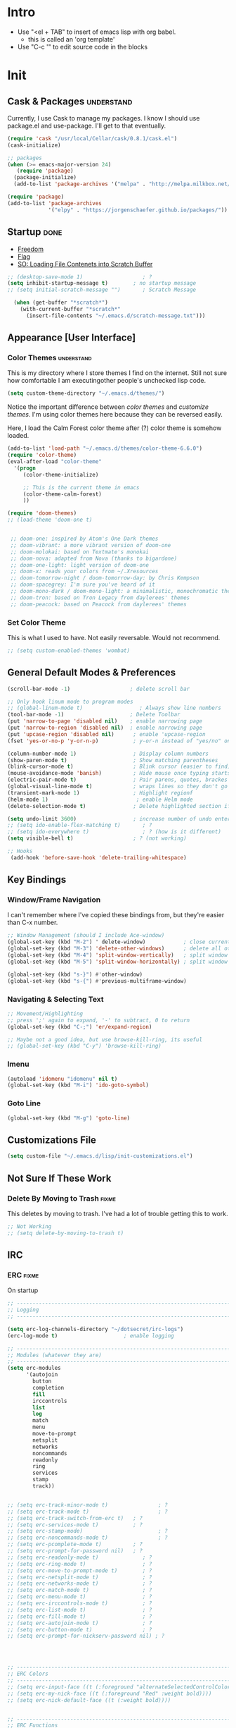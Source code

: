 * Intro

  - Use "<el + TAB" to insert of emacs lisp with org babel.
    + this is called an 'org template'
  - Use "C-c '" to edit source code in the blocks

* Init
:PROPERTIES:
:header-args:emacs-lisp: :tangle ../.emacs
:END:

** Cask & Packages 						 :understand:

   Currently, I use Cask to manage my packages. I know I should use package.el
   and use-package. I'll get to that eventually.

#+BEGIN_SRC emacs-lisp
  (require 'cask "/usr/local/Cellar/cask/0.8.1/cask.el")
  (cask-initialize)
#+END_SRC

#+BEGIN_SRC emacs-lisp
  ;; packages
  (when (>= emacs-major-version 24)
     (require 'package)
    (package-initialize)
    (add-to-list 'package-archives '("melpa" . "http://melpa.milkbox.net/packages/") t))

  (require 'package)
  (add-to-list 'package-archives
               '("elpy" . "https://jorgenschaefer.github.io/packages/"))
#+END_SRC
** Startup							       :done:

  - [[http://freedom.ascii.uk/][Freedom]]
  - [[http://chris.com/ascii/index.php?art%3Dobjects/flags][Flag]]
  - [[https://stackoverflow.com/questions/36244529/emacs-how-to-load-file-content-in-scratch-screen#36272179][SO: Loading File Contenets into Scratch Buffer]]

#+BEGIN_SRC emacs-lisp
  ;; (desktop-save-mode 1)                   ; ?
  (setq inhibit-startup-message t)        ; no startup message
  ;; (setq initial-scratch-message "")       ; Scratch Message

    (when (get-buffer "*scratch*")
      (with-current-buffer "*scratch*"
        (insert-file-contents "~/.emacs.d/scratch-message.txt")))
#+END_SRC

** Appearance [User Interface]
*** Color Themes						 :understand:

  This is my directory where I store themes I find on the internet.
  Still not sure how comfortable I am executingother people's unchecked lisp code.

#+BEGIN_SRC emacs-lisp
  (setq custom-theme-directory "~/.emacs.d/themes/")
#+END_SRC

  Notice the important difference between /color themes/ and /customize themes/.
  I'm using color themes here because they can be reversed easily.

  Here, I load the Calm Forest color theme after (?) color theme is somehow loaded.

#+BEGIN_SRC emacs-lisp
  (add-to-list 'load-path "~/.emacs.d/themes/color-theme-6.6.0")
  (require 'color-theme)
  (eval-after-load "color-theme"
    '(progn
       (color-theme-initialize)

       ;; This is the current theme in emacs
       (color-theme-calm-forest)
       ))
#+END_SRC

#+BEGIN_SRC emacs-lisp
  (require 'doom-themes)
  ;; (load-theme 'doom-one t)


   ;; doom-one: inspired by Atom's One Dark themes
   ;; doom-vibrant: a more vibrant version of doom-one
   ;; doom-molokai: based on Textmate's monokai
   ;; doom-nova: adapted from Nova (thanks to bigardone)
   ;; doom-one-light: light version of doom-one
   ;; doom-x: reads your colors from ~/.Xresources
   ;; doom-tomorrow-night / doom-tomorrow-day: by Chris Kempson
   ;; doom-spacegrey: I'm sure you've heard of it
   ;; doom-mono-dark / doom-mono-light: a minimalistic, monochromatic theme
   ;; doom-tron: based on Tron Legacy from daylerees' themes
   ;; doom-peacock: based on Peacock from daylerees' themes
#+END_SRC

*** Set Color Theme

  This is what I used to have. Not easily reversable. Would not recommend.

#+BEGIN_SRC emacs-lisp
  ;; (setq custom-enabled-themes 'wombat)
#+END_SRC

** General Default Modes & Preferences

#+BEGIN_SRC emacs-lisp
  (scroll-bar-mode -1)                   ; delete scroll bar

  ;; Only hook linum mode to program modes
  ;; (global-linum-mode t)                  ; Always show line numbers
  (tool-bar-mode -1)                     ; Delete Toolbar
  (put 'narrow-to-page 'disabled nil)    ; enable narrowing page
  (put 'narrow-to-region 'disabled nil)  ; enable narrowing page
  (put 'upcase-region 'disabled nil)      ; enable 'upcase-region
  (fset 'yes-or-no-p 'y-or-n-p)           ; y-or-n instead of "yes/no" on prompts.

  (column-number-mode 1)                  ; Display column numbers
  (show-paren-mode t)                     ; Show matching parentheses
  (blink-cursor-mode t)                   ; Blink cursor (easier to find)
  (mouse-avoidance-mode 'banish)          ; Hide mouse once typing starts
  (electric-pair-mode t)                  ; Pair parens, quotes, brackes
  (global-visual-line-mode t)             ; wraps lines so they don't go off screen
  (transient-mark-mode 1)                 ; Highlight regionf
  (helm-mode 1)                            ; enable Helm mode
  (delete-selection-mode t)               ; Delete highlighted section if followed by typing

  (setq undo-limit 3600)                  ; increase number of undo enteries
  ;; (setq ido-enable-flex-matching t)       ; ?
  ;; (setq ido-everywhere t)                 ; ? (how is it different)
  (setq visible-bell t)                   ; ? (not working)

  ;; Hooks
   (add-hook 'before-save-hook 'delete-trailing-whitespace)

#+END_SRC

** Key Bindings
*** Window/Frame Navigation

  I can't remember where I've copied these bindings from, but they're easier than C-x number.

#+BEGIN_SRC emacs-lisp
  ;; Window Management (should I include Ace-window)
  (global-set-key (kbd "M-2") ' delete-window)            ; close current pane
  (global-set-key (kbd "M-3") 'delete-other-windows)      ; delete all other panes
  (global-set-key (kbd "M-4") 'split-window-vertically)   ; split window top/bottom
  (global-set-key (kbd "M-5") 'split-window-horizontally) ; split window left/right

  (global-set-key (kbd "s-}") #'other-window)
  (global-set-key (kbd "s-{") #'previous-multiframe-window)
#+END_SRC

*** Navigating & Selecting Text
#+begin_src emacs-lisp :tangle yes
  ;; Movement/Highlighting
  ;; press ';' again to expand, '-' to subtract, 0 to return
  (global-set-key (kbd "C-;") 'er/expand-region)

  ;; Maybe not a good idea, but use browse-kill-ring, its useful
  ;; (global-set-key (kbd "C-y") 'browse-kill-ring)
#+end_src

*** Imenu
#+BEGIN_SRC emacs-lisp
  (autoload 'idomenu "idomenu" nil t)
  (global-set-key (kbd "M-i") 'ido-goto-symbol)
#+END_SRC

*** Goto Line
#+BEGIN_SRC emacs-lisp
  (global-set-key (kbd "M-g") 'goto-line)
#+END_SRC
** Customizations File

#+BEGIN_SRC emacs-lisp
  (setq custom-file "~/.emacs.d/lisp/init-customizations.el")
#+END_SRC

** Not Sure If These Work
*** Delete By Moving to Trash					      :fixme:

  This deletes by moving to trash.
  I've had a lot of trouble getting this to work.

#+begin_src emacs-lisp
  ;; Not Working
  ;; (setq delete-by-moving-to-trash t)
#+end_src

** IRC
*** ERC								      :fixme:
    On startup
#+BEGIN_SRC emacs-lisp
  ;; -----------------------------------------------------------------------------
  ;; Logging
  ;; -----------------------------------------------------------------------------

  (setq erc-log-channels-directory "~/dotsecret/irc-logs")
  (erc-log-mode t)                     ; enable logging

  ;; -----------------------------------------------------------------------------
  ;; Modules (whatever they are)
  ;; -----------------------------------------------------------------------------
  (setq erc-modules
        '(autojoin
          button
          completion
          fill
          irccontrols
          list
          log
          match
          menu
          move-to-prompt
          netsplit
          networks
          noncommands
          readonly
          ring
          services
          stamp
          track))


  ;; (setq erc-track-minor-mode t)                ; ?
  ;; (setq erc-track-mode t)                      ; ?
  ;; (setq erc-track-switch-from-erc t)   ; ?
  ;; (setq erc-services-mode t)           ; ?
  ;; (setq erc-stamp-mode)                        ; ?
  ;; (setq erc-noncommands-mode t)                ; ?
  ;; (setq erc-pcomplete-mode t)          ; ?
  ;; (setq erc-prompt-for-password nil)   ; ?
  ;; (setq erc-readonly-mode t)              ; ?
  ;; (setq erc-ring-mode t)                  ; ?
  ;; (setq erc-move-to-prompt-mode t)        ; ?
  ;; (setq erc-netsplit-mode t)              ; ?
  ;; (setq erc-networks-mode t)              ; ?
  ;; (setq erc-match-mode t)                 ; ?
  ;; (setq erc-menu-mode t)                  ; ?
  ;; (setq erc-irccontrols-mode t)           ; ?
  ;; (setq erc-list-mode t)                  ; ?
  ;; (setq erc-fill-mode t)                  ; ?
  ;; (setq erc-autojoin-mode t)              ; ?
  ;; (setq erc-button-mode t)                ; ?
  ;; (setq erc-prompt-for-nickserv-password nil) ; ?




  ;; ------------------------------------------------------------------------------
  ;; ERC Colors
  ;; ------------------------------------------------------------------------------
  ;; (setq erc-input-face ((t (:foreground "alternateSelectedControlColor"))))
  ;; (setq erc-my-nick-face ((t (:foreground "Red" :weight bold))))
  ;; (setq erc-nick-default-face ((t (:weight bold))))


  ;; ------------------------------------------------------------------------------
  ;; ERC Functions
  ;; ------------------------------------------------------------------------------
  ;; ;; ERC Spook
  ;;  (defun erc-cmd-SPOOK ()
  ;;    (let* ((spook (with-temp-buffer (spook) (buffer-string)))
  ;;           (output (replace-regexp-in-string "\n" " " spook)))
  ;;      (erc-send-message output)))

  ;; ------------------------------------------------------------------------------
  ;; Bitlbee
  ;; ------------------------------------------------------------------------------
  ;; (add-hook 'erc-join-hook 'bitlbee-identify)
#+END_SRC
*** rcirc							      :fixme:
    ;lkj
#+BEGIN_SRC emacs-lisp
  (rcirc-track-minor-mode 1)           ; This is awesome
#+END_SRC
*** Circe							      :empty:
*** ZNC								      :empty:

** File Selection
*** Ido								    :testing:

    Saw a [[https://www.reddit.com/r/emacs/comments/3o36sc/what_do_you_prefer_ido_or_helm/cvtmaps/][comment]], want to give all these a try.
    do + ido-ubiquitous + flx-ido + ido-vertical-mode

#+BEGIN_SRC emacs-lisp
  ;; (ido-vertical-mode)
  ;; (ido-ubiquitous-mode)                   ; not noticing any significant changes
#+END_SRC
*** Helm
#+BEGIN_SRC emacs-lisp
  (helm-mode)
#+END_SRC
*** Ivy
** Search							    :testing:

   Thought about using flex-isearch mode

** Shell
*** Iterm

#+BEGIN_SRC elisp
  (defun iterm-here ()
    (interactive)
    (dired-smart-shell-command "open -a iTerm $PWD" nil nil))

  (define-key global-map (kbd "C-c C-'") 'iterm-here)
#+END_SRC
** Email							      :empty:
*** Gnus
#+BEGIN_SRC emacs-lisp

  ;; Set location of gnus.el to dotsecret
  ;; https://lists.gnu.org/archive/html/info-gnus-english/2015-02/msg00018.html
  (setq gnus-init-file "~/dotsecret/.gnus.d/.gnus.el")
  (setq gnus-directory "~/dotsecret/.gnus.d/")
  (setq gnus-home-directory "~/dotsecret/.gnus.d/")
  (setq gnus-startup-file (concat gnus-home-directory ".newsrc"))
#+END_SRC
** Easy PG
#+BEGIN_SRC emacs-lisp
  ;; https://www.emacswiki.org/emacs/EasyPG
  (epa-file-enable)
  (custom-set-variables '(epg-gpg-program "/usr/local/Cellar/gnupg/2.1.21/bin/gpg2"))
#+END_SRC
** Auto Complete
#+begin_src emacs-lisp
  (ac-config-default)
#+end_src

** Backup Files (~)						 :understand:

  - [[http://stackoverflow.com/questions/151945/how-do-i-control-how-emacs-makes-backup-files][SO: Control Backup Files]]

#+BEGIN_SRC emacs-lisp

  (setq backup-directory-alist `(("." . "~/.emacs.d/machine-specific/backup-files/")))
  (setq backup-by-copying t)

  ;; =============================================================================
  ;; Undecided & Unused
  ;; =============================================================================

  ;; (setq backup-directory-alist
  ;;           `((".*" . ,temporary-file-directory)))
  ;;     (setq auto-save-file-name-transforms
  ;;           `((".*" ,temporary-file-directory t)))

  ;; Haven't decided if I want these...
  ;; (setq delete-old-versions t
  ;;   kept-new-versions 6
  ;;   kept-old-versions 2
  ;;   version-control t)

  ;; (setq make-backup-files nil)
#+END_SRC

** Mode Line
*** Smart Mode Line						     :unused:

  Trying out [[https://github.com/Malabarba/smart-mode-line][Smart Mode Line]]

#+BEGIN_SRC emacs-lisp
  ;; Don't ask if ok with running lisp code
  (setq sml/no-confirm-load-theme t)

  ;; Set the theme to load
  (setq sml/theme 'smart-mode-line-powerline)

  ;; Activate!
  (sml/setup)

  ;; NYAN NYAN NYAN NYAN
  (nyan-mode)
#+END_SRC
*** Powerline
#+begin_src emacs-lisp :tangle yes
  (setq powerline-arrow-shape 'arrow)   ;; the default
#+end_src
*** Out of Box Mode Line Settings

#+BEGIN_SRC emacs-lisp
  (display-time-mode t)
  (display-battery-mode t)
#+END_SRC

** ORG MODE (too big to be listed under NEP)
*** General Org

  General settings and preferences

#+BEGIN_SRC emacs-lisp
  ;; Set key words for visibility cycling.
    (setq org-todo-keywords
            '((sequence "TODO" "FIXME" "WAITING" "|" "DONE" "FAILED" "LOG" )))

  ;; Use org-mode when reading these filetypes
  (add-to-list 'auto-mode-alist '("\\.org$" . org-mode))
  (add-to-list 'auto-mode-alist '("\\.txt$" . org-mode))
  (add-to-list 'auto-mode-alist '("\\.bm$" . org-mode))
  (add-to-list 'auto-mode-alist '("\\.org_history$" . org-mode))

  ;; Keep the log entries out of the [E]ntry Text view
  ;; ?
  (setq org-log-into-drawer t)

  (define-key global-map "\C-cl" 'org-store-link)
#+END_SRC

*** Org Agenda							    :waiting:

#+BEGIN_SRC emacs-lisp
  ;; ------------------------------------------------------------------------------
  ;; Start Agenda & Cycle Through Files
  ;; ------------------------------------------------------------------------------

  (define-key global-map "\C-ca" 'org-agenda) ; launch agenda command
  (global-set-key (kbd "M-n") 'org-cycle-agenda-files) ; cycle agenda files

  (setq org-agenda-skip-scheduled-if-done t)


  ;; ------------------------------------------------------------------------------
  ;; Prefixes in Agenda View (column before agenda events)
  ;; ------------------------------------------------------------------------------

  (setq org-agenda-prefix-format
    '((agenda . "  %-12:c%?-12t% s")
     (timeline . "  % s")
     (todo . "  %-12:c")
     (tags . "  %-12:c")
     (search . "  %-12:c")))

  ;; Highlight Line Mode in Emacs
  (add-hook 'org-finalize-agenda-hook 'hl-line-mode)
  (add-hook 'org-finalize-agenda-hook 'linum-mode)


  ;; ------------------------------------------------------------------------------
  ;; Schedule & Deadline Prefixes
  ;; ------------------------------------------------------------------------------

  (setq org-agenda-deadline-leaders '("DLN:  " "DLN in %3d d.::" "DLN %2d d. ago::"))
  (setq org-agenda-scheduled-leaders '("Schedule: " "Sch. %2dx: "))


  ;; ------------------------------------------------------------------------------
  ;; Effort System in Column View
  ;; ------------------------------------------------------------------------------

  (setq org-columns-default-format
    "%40ITEM %TODO %3PRIORITY %10TAGS %17Effort(Estimated Effort){:} %12CLOCKSUM")
  (setq org-global-properties
        '(("Effort_ALL" . "0:10 0:20 0:30 1:00 1:30 2:00 3:00 4:00 6:00 8:00 10:00 20:00")))
                        ; (1) (2)  (3)

  ;; ------------------------------------------------------------------------------
  ;; Org Agenda Files
  ;; ------------------------------------------------------------------------------
  (setq org-agenda-files (list "~/dotsecret/calendars/"
                               "~/dotsecret/calendars/work/"
                               "~/dotsecret/org-dir/capture.org"))
#+END_SRC

**** Org Habits

  Make sure that habit progress graphs show up even outside the main "agenda" view.
  Found on [[https://emacs.stackexchange.com/questions/13360/org-habit-graph-on-todo-list-agenda-view][this StackOverflow link]].

#+BEGIN_SRC emacs-lisp
  ;; (defvar my/org-habit-show-graphs-everywhere nil
  ;;   "If non-nil, show habit graphs in all types of agenda buffers.

  ;; Normally, habits display consistency graphs only in
  ;; \"agenda\"-type agenda buffers, not in other types of agenda
  ;; buffers.  Set this variable to any non-nil variable to show
  ;; consistency graphs in all Org mode agendas.")

  ;; (defun my/org-agenda-mark-habits ()
  ;;   "Mark all habits in current agenda for graph display.

  ;; This function enforces `my/org-habit-show-graphs-everywhere' by
  ;; marking all habits in the current agenda as such.  When run just
  ;; before `org-agenda-finalize' (such as by advice; unfortunately,
  ;; `org-agenda-finalize-hook' is run too late), this has the effect
  ;; of displaying consistency graphs for these habits.

  ;; When `my/org-habit-show-graphs-everywhere' is nil, this function
  ;; has no effect."
  ;;   (when (and my/org-habit-show-graphs-everywhere
  ;;          (not (get-text-property (point) 'org-series)))
  ;;     (let ((cursor (point))
  ;;           item data)

  ;;       (while (setq cursor (next-single-property-change cursor 'org-marker))
  ;;         (setq item (get-text-property cursor 'org-marker))
  ;;         (when (and item (org-is-habit-p item))
  ;;           (with-current-buffer (marker-buffer item)
  ;;             (setq data (org-habit-parse-todo item)))
  ;;           (put-text-property cursor
  ;;                              (next-single-property-change cursor 'org-marker)
  ;;                              'org-habit-p data))))))

  ;; (advice-add #'org-agenda-finalize :before #'my/org-agenda-mark-habits)
#+END_SRC

**** Schedule/Deadline Leaders

*** Org Modules
#+BEGIN_SRC emacs-lisp
  (setq org-modules '(org-bbdb
                      org-bibtex
                      org-docview
                      org-gnus
                      org-habit
                      org-info
                      org-irc
                      org-mhe
                      org-rmail
                      org-w3m))

  ;; add bullets, checklists, choose, and more org-bbdb org-bibtex
  ;; org-docview org-gnus org-info org-irc org-mhe org-rmail org-w3m
  ;; org-mac-link
#+END_SRC
*** Clocking
#+BEGIN_SRC emacs-lisp
  ;; (setq org-log-done 'note)
  (setq org-log-done 'time)
  (setq org-clock-persist 'history)
  (org-clock-persistence-insinuate)
#+END_SRC
*** Capture					  :perMachine:unused:waiting:

  Set the default [[https://emacs.stackexchange.com/questions/19391/can-t-set-directory-for-org-mode-capture][target and file for notes]].

#+BEGIN_SRC emacs-lisp
  (require 'org)
  (setq org-directory "~/dotsecret/org-dir")
  (setq org-default-notes-file (concat org-directory "/capture.org"))
  (define-key global-map "\C-cc" 'org-capture)

  (setq org-capture-templates
        '(("t" "TODO Item" entry
        (file 'org-default-notes-file)
        "* TODO")
       ("n" "Org Entry" entry
        (file 'org-default-notes-file)
        "" nil nil)
       ("i" "Item" entry
        (file 'org-default-notes-file)
        "* >")))

  ;; ------------------------------------------------------------------------------
  ;; Unused
  ;; ------------------------------------------------------------------------------

  ;; (setq org-default-notes-file  "~/dotsecret/org-dir/capture.org")
  ;; (setq org-capture-templates-contexts nil)

#+END_SRC
*** Journal

#+BEGIN_SRC emacs-lisp
  (setq org-journal-dir "~/dotsecret/org-journal")
#+END_SRC

*** Archive							 :perMachine:

  The location of org archive files.

#+BEGIN_SRC emacs-lisp
  ;; archive to the datetree file, with time and name of file it came from
  (setq org-archive-location
        "~/dotsecret/org-archives/org-archive-datetrees.org::datetree/* From %s")
#+END_SRC
*** Export to LaTeX

    Research packages and add them as Ifind out what I want to use them for
    and flush out boiler plate code I don't need.

#+BEGIN_SRC emacs-lisp
  (setq org-latex-default-packages-alist
        '(
       ;; ("spanish, russian, english" "babel" nil)
       ;; ("AUTO" "inputenc" t)
       ;; ("T1" "fontenc" t)
       ;; ("" "fixltx2e" nil)
       ("" "graphicx" t)                  ; Insert Pictures
       ;; ("" "longtable" nil)
       ;; ("" "float" nil)
       ;; ("" "wrapfig" nil)
       ;; ("" "rotating" nil)
       ;; ("normalem" "ulem" t)
       ("" "amsmath" t)                   ; Math Package
       ;; ("" "textcomp" t)
       ;; ("utf8" "inputenc" t)
       ;; ("" "marvosym" t)
       ;; ("" "wasysym" t)
       ;; ("" "amssymb" t)
       ;; ("" "hyperref" nil)
       ;; "\\tolerance=1000"
       ;; ("version=3" "mhchem" nil)

       ))


  ;; https://stackoverflow.com/questions/11365739/how-to-cancel-the-hypersetup-in-0rg-mode-of-emacs
  ;; Disable the \hypersetup first page generation
  (setq org-latex-with-hyperref nil)
#+END_SRC
*** Org Code Templates (<el...etc)

   Org already supports some templates: [[http://orgmode.org/manual/Easy-Templates.html][Easy Templates]]
   But you can also write your own: [[https://emacs.stackexchange.com/questions/12841/quickly-insert-source-blocks-in-org-mode][Quickly Insert Source Blocks in Org Mode]]

   This is the autocomplete <el thing for org mode.

#+BEGIN_SRC emacs-lisp
  ;; there's an error somewhere here
  (add-to-list 'org-structure-template-alist
                '("el" "#+BEGIN_SRC emacs-lisp\n ? \n#+END_SRC"))
#+END_SRC
*** Org Bullets & Lists
#+BEGIN_SRC emacs-lisp
  ;; ------------------------------------------------------------------------------
  ;; Unused
  ;; ------------------------------------------------------------------------------


  ;; Uncomment when I know how to fit it in with my workflow. Right now I'm not sure
  ;; I want it. Look into the emacs for writers talk and how he uses bullet-points
  ;; in org .

  (require 'org-bullets)
  (add-hook 'org-mode-hook (lambda () (org-bullets-mode 1)))

  (setq org-bullets-bullet-list '("▶" "○" "◉" "❒" "▣" "✸" "✿" ))

  ;; "☩" "☣" "▶"


#+END_SRC

*** Org Babel						     :unused:waiting:

  Add latex code blocks

#+BEGIN_SRC emacs-lisp
  ;; active Org-babel languages
  (org-babel-do-load-languages
     'org-babel-load-languages
     '(;; other languages
       (latex . t)
       (sh . t)
       (C . t)
       (emacs-lisp . t)
       (python . t)
       (ocaml . t)
       (calc . t)                         ;emacs calc
       (plantuml . t)))
#+END_SRC

After source block, add ~#+results: filename.png~

Do not ask before evaluating code blocks.

#+BEGIN_SRC emacs-lisp
  ;; (defun ck/org-confirm-babel-evaluate (lang body)
  ;;   (not (string= lang "latex")))
  ;; (setq org-confirm-babel-evaluate 'ck/org-confirm-babel-evaluate)
#+END_SRC

*** Org Grab Link
#+BEGIN_SRC emacs-lisp
  (add-hook 'org-mode-hook (lambda ()
  (define-key org-mode-map (kbd "C-c g") 'omlg-grab-link)))
#+END_SRC

*** Word Count
    #+BEGIN_SRC emacs-lisp
      ;; Word Count
      ;; http://irreal.org/blog/?p=5722

      (defcustom wc-modeline-format "WC[%W%w/%tw]"
	"The format string for the modeline.
      The detailed information for this minor mode can be shown in many
      ways in the modeline. The formatting strings recognized in this
      format are as follows.

	%W  Original word count (before changes)
	%L  Original line count
	%C  Original character count
	%w  Change in words
	%l  Change in lines
	%c  Change in characters
	%gc Character change goal
	%gl Line change goal
	%gw Word change goal
	%tw Total words in buffer
	%tl Total lines in buffer
	%tc Total characters in buffer

      The default modeline, WC[%W%w/%tw], will display the original number
      of words followed by the change in words (delta), followed by the total
      number of words in the buffer.
      It will looks something like WC[742+360/1100] in the modeline.
      "
	)
    #+END_SRC
*** Clock

  Number of idle minutes that must pass before Org Clock asks for resolution.

#+BEGIN_SRC emacs-lisp
  (setq org-clock-idle-time 25)           ;clock resolve time
#+END_SRC

** Newsticker							     :unused:

#+BEGIN_SRC emacs-lisp
  ;; (setq newsticker-url-list
  ;;       '(
  ;;         ("Economist: Computer Technology"   "http://www.economist.com/topics/computer-technology/index.xml" nil 3600 nil)
  ;;         ("BBC Mundo" "http://www.bbc.com/mundo/index.xml" nil 3600 nil)
  ;;         ("Economist: China" "http://www.economist.com/sections/china/rss.xml" nil nil nil)
  ;;         ("BBC: Russian" "http://www.bbc.com/russian/index.xml" nil nil nil)
  ;;         ("Art of Manliness" "https://feeds.feedburner.com/TheArtOfManliness?format=xml" nil nil nil)
  ;;         ("Ask Reddit" "https://www.reddit.com/r/AskReddit/.rss" nil nil nil)))
#+END_SRC

** Fill Column
#+BEGIN_SRC emacs-lisp
  (setq-default fill-column 80)

  (global-set-key (kbd "C-c q") 'auto-fill-mode)
#+END_SRC

** Defuns
    :PROPERTIES:
    :ORDERED:  t
    :END:

   - [X] [[https://www.emacswiki.org/emacs/ImenuMode#toc14][ido-goto-imenu]]
   - [ ] [[https://www.emacswiki.org/emacs/KillMatchingLines][Kill Matching Lines]]
   - [ ] [[https://www.emacswiki.org/emacs/TransparentEmacs#toc1][Transparent Emacs]]
   - [ ] Font-existp
   - [ ] [[https://emacs.stackexchange.com/questions/13360/org-habit-graph-on-todo-list-agenda-view][Org Habit Graphs in All Agendas]]

#+BEGIN_SRC emacs-lisp




  ;; toglog (mine)
  (defun toglog ()
    "toggle val of org-log-done from note, to time, and back"
    (interactive)
    (if (equal org-log-done 'time)
        (setq org-log-done 'note)
      (setq org-log-done 'time))
    (message "Log Value: %s" org-log-done))


  ;; Set transparency of emacs
   (defun transparency (value)
     "Sets the transparency of the frame window. 0=transparent/100=opaque"
     (interactive "nTransparency Value 0 - 100 opaque:")
     (set-frame-parameter (selected-frame) 'alpha value))

  ;; ;; test if font exists before
  ;; (defun font-existsp (font)
  ;;       (if (string-equal (describe-font font)
  ;;                         "No matching font being used")
  ;;           nil
  ;;         t))

  ;; ;; Kill Matching Lines
  ;; (defun kill-matching-lines (regexp &optional rstart rend interactive)
  ;;   "Kill lines containing matches for REGEXP.

  ;; See `flush-lines' or `keep-lines' for behavior of this command.

  ;; If the buffer is read-only, Emacs will beep and refrain from deleting
  ;; the line, but put the line in the kill ring anyway.  This means that
  ;; you can use this command to copy text from a read-only buffer.
  ;; \(If the variable `kill-read-only-ok' is non-nil, then this won't
  ;; even beep.)"
  ;;   (interactive
  ;;    (keep-lines-read-args "Kill lines containing match for regexp"))
  ;;   (let ((buffer-file-name nil)) ;; HACK for `clone-buffer'
  ;;     (with-current-buffer (clone-buffer nil nil)
  ;;       (let ((inhibit-read-only t))
  ;;         (keep-lines regexp rstart rend interactive)
  ;;         (kill-region (or rstart (line-beginning-position))
  ;;                      (or rend (point-max))))
  ;;       (kill-buffer)))
  ;;   (unless (and buffer-read-only kill-read-only-ok)
  ;;     ;; Delete lines or make the "Buffer is read-only" error.
  ;;     (flush-lines regexp rstart rend interactive)))


  ;; (defvar my/org-habit-show-graphs-everywhere nil
  ;;   "If non-nil, show habit graphs in all types of agenda buffers.

  ;; Normally, habits display consistency graphs only in
  ;; \"agenda\"-type agenda buffers, not in other types of agenda
  ;; buffers.  Set this variable to any non-nil variable to show
  ;; consistency graphs in all Org mode agendas.")

  ;; (defun my/org-agenda-mark-habits ()
  ;;   "Mark all habits in current agenda for graph display.

  ;; This function enforces `my/org-habit-show-graphs-everywhere' by
  ;; marking all habits in the current agenda as such.  When run just
  ;; before `org-agenda-finalize' (such as by advice; unfortunately,
  ;; `org-agenda-finalize-hook' is run too late), this has the effect
  ;; of displaying consistency graphs for these habits.

  ;; When `my/org-habit-show-graphs-everywhere' is nil, this function
  ;; has no effect."
  ;;   (when (and my/org-habit-show-graphs-everywhere
  ;;          (not (get-text-propegrty (point) 'org-series)))
  ;;     (let ((cursor (point))
  ;;           item data)
  ;;       (while (setq cursor (next-single-property-change cursor 'org-marker))
  ;;         (setq item (get-text-property cursor 'org-marker))
  ;;         (when (and item (org-is-habit-p item))
  ;;           (with-current-buffer (marker-buffer item)
  ;;             (setq data (org-habit-parse-todo item)))
  ;;           (put-text-property cursor
  ;;                              (next-single-property-change cursor 'org-marker)
  ;;                              'org-habit-p data))))))

  ;; (advice-add #'org-agenda-finalize :before #'my/org-agenda-mark-habits)


   (defun ido-goto-symbol (&optional symbol-list)
        "Refresh imenu and jump to a place in the buffer using Ido."
        (interactive)
        (unless (featurep 'imenu)
          (require 'imenu nil t))
        (cond
         ((not symbol-list)
          (let ((ido-mode ido-mode)
                (ido-enable-flex-matching
                 (if (boundp 'ido-enable-flex-matching)
                     ido-enable-flex-matching t))
                name-and-pos symbol-names position)
            (unless ido-mode
              (ido-mode 1)
              (setq ido-enable-flex-matching t))
            (while (progn
                     (imenu--cleanup)
                     (setq imenu--index-alist nil)
                     (ido-goto-symbol (imenu--make-index-alist))
                     (setq selected-symbol
                           (ido-completing-read "Symbol? " symbol-names))
                     (string= (car imenu--rescan-item) selected-symbol)))
            (unless (and (boundp 'mark-active) mark-active)
              (push-mark nil t nil))
            (setq position (cdr (assoc selected-symbol name-and-pos)))
            (cond
             ((overlayp position)
              (goto-char (overlay-start position)))
             (t
              (goto-char position)))))
         ((listp symbol-list)
          (dolist (symbol symbol-list)
            (let (name position)
              (cond
               ((and (listp symbol) (imenu--subalist-p symbol))
                (ido-goto-symbol symbol))
               ((listp symbol)
                (setq name (car symbol))
                (setq position (cdr symbol)))
               ((stringp symbol)
                (setq name symbol)
                (setq position
                      (get-text-property 1 'org-imenu-marker symbol))))
              (unless (or (null position) (null name)
                          (string= (car imenu--rescan-item) name))
                (add-to-list 'symbol-names name)
                (add-to-list 'name-and-pos (cons name position))))))))
#+END_SRC
** Diary

#+BEGIN_SRC emacs-lisp

  (setq diary-file "~/dotsecret/diary")

  (setq diary-comment-end "-->")
  (setq diary-comment-start "<--")
  (setq diary-number-of-entries 10)

  (setq diary-displayg-function 'diary-fancy-display)

  ;; ------------------------------------------------------------------------------
  ;; Hooks
  ;; ------------------------------------------------------------------------------
  (add-hook 'today-visible-calendar-hook 'calendar-mark-today) ; Highlight today
  (add-hook 'diary-display-hook 'fancy-diary-display)          ; ?? difference from setq?

  ;; ------------------------------------------------------------------------------
  ;; Unused
  ;; ------------------------------------------------------------------------------

  ;; (setq view-diary-entries-initially t
  ;;       mark-diary-entries-in-calendar t
  ;;       number-of-diary-entries 7)

  ;; ;;(add-hook 'diary-list-entries-hook 'diary-include-other-diary-files)
  ;; ;;(add-hook 'diary-mark-entries-hook 'diary-mark-included-diary-files)



#+END_SRC
** Dired							     :unused:

   For coloring, use 'Dired use ls Dired'. Still not sure what this does.
   Also, dired-listing-switches.
#+BEGIN_SRC emacs-lisp
  ;; Determines what the expanded dired displays

  ;; a ----- Displays all files
  ;; F ----- Flags Filenames
  ;; l ----- Displays the long format listing
  ;; G ----- Enable Colorized Output
  ;; h ----- Used w/ -l option, uses unit sufixes, byte, kB, MB, GB
  ;; t ----- Sort by time modified (most recently modified first)
  ;; u ----- Use time of last access for sorting
  ;; U ----- Use time of file creation for sorting
  ;; W ----- Display whiteouts whtn scanning directories
  ;; S ----- Sort by file size
  ;; O ----- Include the file flags in a long (-l) output
  ;; o ----- List in long format, but omit the group id
  ;; p ----- Write a slash ('/') after filename if file is a directory

  ;; (setq dired-listing-switches "-alsh")
  (setq dired-listing-switches "-FlaG")

  ;; I believe this somehow invokes colors in dired
  (setq dired-use-ls-dired (quote unspecified))

  ;; Rneame/copy files across adjacent windows if you have 2 open in the sameframe
  (setq dired-dwim-target t)

  (setq dired-recursive-copies 'always)
  (setq dired-recursive-deletes 'always)

  ;; Hide Dired Details by Default
  (require 'dired-details)
  (setq dired-details-hidden-string "")
  (dired-details-install)

  ;; Dired Rainbow
   ;; (defconst my-dired-media-files-extensions
   ;;   '("mp3" "mp4" "MP3" "MP4" "avi" "mpg" "flv" "ogg"
   ;;   "wav" "png" "jpg" "jpeg" "mkv" "avi" "webm"))

   ;; ------------------------------------------------------------------------------
   ;; Unused
   ;; ------------------------------------------------------------------------------

   ;; (defun mydired-sort ()
   ;;  "Sort dired listings with directories first."
   ;;  (save-excursion
   ;;    (let (buffer-read-only)
   ;;      (forward-line 2) ;; beyond dir. header
   ;;      (sort-regexp-fields t "^.*$" "[ ]*." (point) (point-max)))
   ;;    (set-buffer-modified-p nil)))

   ;; (defadvice dired-readin
   ;;  (after dired-after-updating-hook first () activate)
   ;;  "Sort dired listings with directories first before adding marks."
   ;;  (mydired-sort))





   ;; Specifying dired sizes


   ;; work in MB
   ;; (setq directory-free-space-args "-Pm")
   ;; (defadvice insert-directory (after insert-directory-adjust-total-by-1024 activate)
   ;;  "modify the total number by dividing it by 1024"
   ;;  (save-excursion
   ;; (save-match-data
   ;;  (goto-char (point-min))
   ;;  (when (re-search-forward "^ *total used in directory \\([0-9]+\\) ")
   ;;    (replace-match (number-to-string (/ (string-to-number (match-string 1)) 1024)) nil nil nil 1)))))



   ;; (setq dired-listing-switches "-aBhl  --group-directories-first")g

   ;; (require 'dired-sort)
#+END_SRC
*** Dired-X

#+BEGIN_SRC emacs-lisp
  ;; (add-hook 'dired-load-hook
  ;;           (lambda ()
  ;;             (load "dired-x")
  ;;             ;; Set dired-x global variables here.  For example:
  ;;             ;; (setq dired-guess-shell-gnutar "gtar")
  ;;             ;; (setq dired-x-hands-off-my-keys nil)
  ;;             ))
  ;; (add-hook 'dired-mode-hook
  ;;           (lambda ()
  ;;             ;; Set dired-x buffer-local variables here.  For example:
  ;;             ;;(dired-omit-mode 1)
  ;;             ))
#+END_SRC

** Dired+
** Programming
*** Keybindings

  For ease of use, set shortcut for compile.

#+BEGIN_SRC emacs-lisp
  ;; (global-set-key (kbd "C-;") 'compile) ; C-; is taken already
  ;; (global-set-key (kbd "C-j") ‘ido-select-text)
#+END_SRC
*** Python
#+BEGIN_SRC emacs-lisp
  (elpy-enable)
  ;; https://stackoverflow.com/questions/29809061/how-to-properly-setup-jedi-with-elpy-in-emacs
  (setq elpy-rpc-backend "jedi")


  ;; Bug Fix
  ;; https://emacs.stackexchange.com/questions/30082/your-python-shell-interpreter-doesn-t-seem-to-support-readline
  (with-eval-after-load 'python
    (defun python-shell-completion-native-try ()
      "Return non-nil if can trigger native completion."
      (let ((python-shell-completion-native-enable t)
            (python-shell-completion-native-output-timeout
             python-shell-completion-native-try-output-timeout))
        (python-shell-completion-native-get-completions
         (get-buffer-process (current-buffer))
         nil "_"))))


  ;; Use pyvenv-activate to create virtual environment
#+END_SRC
*** JavaScript
*** Java
**** JDEE

# Compile is linked to C-c C-v C-c
# C-c C-v shows major mode key-bindings

***** JDEE Server

  This requires Maven. I installed it with [[https://stackoverflow.com/questions/8826881/maven-install-on-mac-os-x][homebrew]] as seen in the second answer.
  I set up the JDEE Server using [[https://stackoverflow.com/questions/32343617/cant-set-jdee-server-in-emacs][this StackOverflow explanation]].

#+BEGIN_SRC emacs-lisp
 ;; (setq jdee-server-dir "~/.emacs.d/jdee-server-master/jdee-server/")
#+END_SRC
**** Eclim

#+BEGIN_SRC emacs-lisp
  (require 'eclim)
  (add-hook 'java-mode-hook 'eclim-mode)

  ;;
  (require 'eclimd)
#+END_SRC
**** Gradle
#+BEGIN_SRC emacs-lisp
   (add-hook 'java-mode-hook '(lambda() (gradle-mode 1)))
#+END_SRC
*** Elisp

  Autocomplete for Elisp: [[https://stackoverflow.com/questions/7022898/emacs-autocompletion-in-emacs-lisp-mode][Emacs Autocompletion in Emacs Lisp Mode]]
  Use Flycheck, M-x checkdoc

#+BEGIN_SRC emacs-lisp
  (setq tab-always-indent 'complete)
  (add-to-list 'completion-styles 'initials t)
#+END_SRC
*** Elm								     :unused:

#+BEGIN_SRC emacs-lisp
  ;; (defun elm-com-1 ()
  ;;   "returns skinny comment"
  ;;   (interactive)
  ;;     (print "-- -----------------------------------------------------------------------------"))

  ;; (defun elm-com-2 ()
  ;;   "returns skinny comment"
  ;;   (interactive)
  ;;     (print "-- ============================================================================="))
#+END_SRC
** Writing in Emacs

  Hippie expand is supposed to be an improvement on the first.
  +Black Out Mode+ Darkroom is a thing.

#+BEGIN_SRC emacs-lisp
  (global-set-key (kbd "M-<SPC> ") 'hippie-expand)

   ;; Do I have to get require darkroom mode for it to laod?
  ;; Thought Cask did that...?


   (setq abbrev-file-name             ;; tell emacs where to read abbrev
         "~/.emacs.d/abbrev_defs")    ;; definitions from...

  (setq save-abbrevs t)              ;; save abbrevs when files are saved
                                       ;; you will be asked before the abbreviations are saved

  (require 'darkroom)

#+END_SRC
*** Spelling & Flyspell
#+BEGIN_SRC emacs-lisp
  (setq ispell-program-name "/usr/local/Cellar/ispell/3.3.02/bin/ispell")
#+END_SRC

** Native Emacs Packages
*** PlantUml						  :unused:perMachine:

  Set the plantuml-jar-path to .emacs.d

#+BEGIN_SRC emacs-lisp
  (setq org-plantuml-jar-path
        (expand-file-name "~/.emacs.d/plantuml.jar"))
#+END_SRC

  # Example:
      # #+begin_src plantuml :file tryout.png
      #   Alice -> Bob: synchronous call
      #   Alice ->> Bob: asynchronous call
      # #+end_src

      # #+results:
      # [[file:tryout.png]]

*** Ido

  - [[http://stackoverflow.com/questions/21918151/change-location-of-ido-last-history-file-in-emacs-on-windows][SO: Change Location of IDO History File (ido.last)]]

#+BEGIN_SRC emacs-lisp
  (setq ido-save-directory-list-file "~/.emacs.d/machine-specific/")
#+END_SRC
*** FCI
#+BEGIN_SRC emacs-lisp
  (setq fci-rule-color "#424242")         ; set line color
  (setq fci-rule-column 80)               ; set line location
#+END_SRC
*** Winmove							     :unused:

  Lets try it out. Use S-<left,right,up,down> to traverse windows.
  Update: It doesn't seem to play nicely with Org Mode.

#+BEGIN_SRC emacs-lisp
  ;; (windmove-default-keybindings)
#+END_SRC

*** Tramp							     :unused:

  Trying to fix the Unix-socket domain too long error.

#+BEGIN_SRC emacs-lisp
  ;;   (setq projectile-mode-line nil )
  ;;   ;; (setq tramp-ssh-controlmaster-options
  ;;   ;;     (concat
  ;;   ;;       "-o ControlPath=/tmp/ssh-ControlPath-%%r@%%h:%%p "
  ;;   ;;       "-o ControlMaster=auto -o ControlPersist=yes"))

  ;; ;; (setq tramp-ssh-controlmaster-options "-o ControlPath=%%C -o
  ;; ;; ControlMaster=auto -o ControlPersist=no")

  ;; (setq tramp-use-ssh-controlmaster-options nil)
#+END_SRC
*** Highlight							     :unused:
#+BEGIN_SRC emacs-lisp
  (setq hl-paren-colors (quote ("Blue" "Orange" "Green" "Red" "Yellow" "Purple")))
  ;; (setq highlight ((t (:background "Blue" :foreground "#ffffff"))))
  ;; (setq lazy-highlight ((t (:background "Green" :foreground "controlColor"))))
#+END_SRC
*** Calendar							     :unused:

 Random Calenar Commands

#+BEGIN_SRC emacs-lisp
  (setq calendar-mark-diary-entries-flag t) ;diary/flag view
  (setq calendar-view-diary-initially-flag t)
#+END_SRC
*** Shell							     :unused:
** Outsourced Packages
*** Web Mode

#+BEGIN_SRC emacs-lisp
  ;; (require 'web-mode)
  (add-to-list 'auto-mode-alist '("\\.phtml\\'" . web-mode))
  (add-to-list 'auto-mode-alist '("\\.tpl\\.php\\'" . web-mode))
  (add-to-list 'auto-mode-alist '("\\.[agj]sp\\'" . web-mode))
  (add-to-list 'auto-mode-alist '("\\.as[cp]x\\'" . web-mode))
  (add-to-list 'auto-mode-alist '("\\.erb\\'" . web-mode))
  (add-to-list 'auto-mode-alist '("\\.mustache\\'" . web-mode))
  (add-to-list 'auto-mode-alist '("\\.djhtml\\'" . web-mode))

  (add-to-list 'auto-mode-alist '("\\.html?\\'" . web-mode))
#+END_SRC

*** Smex/Helm

#+BEGIN_SRC emacs-lisp
  (global-set-key (kbd "M-x") 'helm-M-x)
  (setq smex-save-file "~/.emacs.d/machine-specific/smex-items")
#+END_SRC

*** Tea Time

#+BEGIN_SRC emacs-lisp

  ;; /System/Library/Sounds/
  ;; /Library/Sounds/
  ;; /Users/< username >/Library/Sounds/

;;   (require 'tea-time)
;;   (setq tea-time-sound "/System/Library/Sounds/Blow.aiff")

  ;; Required for Mac OS X
  ;; You can customize the sound command variable to any player you want
  ;; where %s will be the sound file configured at tea-time-sound setting
  (setq tea-time-sound-command "afplay %s")

;;   (global-set-key (kbd "C-c s") #'tea-time)

#+END_SRC

*** Neotree
#+BEGIN_SRC emacs-lisp
  (setq neo-window-fixed-size nil)
#+END_SRC
*** EMMS
*** AucTeX						   :ext:dependencies:
    - [X] [[http://www.tug.org/mactex/mactex-download.html][MacTeX Download Link]]
    - [X] [[http://www.electronics.oulu.fi/latex/examples/example_1/][Sample TeX Document for Testing Purposes]]

General AucTeX Preferences
#+BEGIN_SRC emacs-lisp
  (setq-default TeX-PDF-mode t)
  (setq TeX-auto-save t)
  (setq TeX-parse-self t)
  (setq-default TeX-master nil)
  (setq TeX-electric-sub-and-superscript t)
#+END_SRC

**** Trying to Fix AucTeX
    - [X] [[https://tex.stackexchange.com/questions/285040/trouble-getting-auctex-to-load-with-emacs-update][TeX StackExchage: Trouble with AucTeX Loading]]

      Installed with Package Manger Cask, so I will not use (require 'tex-site).
      Add ~/usr/texbin~ to PATH file
#+BEGIN_SRC emacs-lisp
  (setenv "PATH" (concat (getenv "PATH") ":/usr/texbin"))
  (setq exec-path (append exec-path '("/usr/texbin")))
#+END_SRC

    - [ ] [[https://emacs.stackexchange.com/questions/31770/auctex-cannot-find-a-working-tex-distribution][Emacs StackExchange: AucTeX Cannot Find a Working TeX Distritubion]]

#+BEGIN_SRC emacs-lisp
  (when (memq window-system '(mac ns x))
    (exec-path-from-shell-initialize))

  (getenv "PATH")
   (setenv "PATH"
  (concat
   "/usr/texbin" ":"
   (getenv "PATH")))

  ;; ;; Keep. Found texbin distribution. Fixed El Capitan thing.
  (setenv "PATH" "/usr/local/bin:/Library/TeX/Distributions/Programs/texbin:$PATH" t)
  (setq exec-path (append exec-path '("/Library/TeX/texbin/")))
#+END_SRC

    - [ ] [[https://www.reddit.com/r/emacs/comments/3pvwns/emacs_latex_editing_with_os_x_el_capitan/][/r/Emacs: ?]]
    - [ ]
    - [ ]
*** Crux

  Map some keys to useful Crux key bindings.

#+BEGIN_SRC emacs-lisp
  ;; -----------------------------------------------------------------------------
  ;; +Somehow Install it+ No Need, Use Cask
  ;; -----------------------------------------------------------------------------

  ;; No need, use Cask:)

  ;; (unless (package-installed-p 'crux)
  ;;   (package-refresh-contents)
  ;;   (package-install 'crux))
  ;;  (require 'crux)

  ;; -----------------------------------------------------------------------------
  ;; Crux Key Bindings
  ;; https://github.com/bbatsov/crux#keybindings
  ;; -----------------------------------------------------------------------------

  (global-set-key (kbd "C-c o") #'reveal-in-osx-finder)
  (global-set-key (kbd "C-c n") #'crux-cleanup-buffer-or-region)
  (global-set-key (kbd "C-c u") #'crux-view-url)
  (global-set-key (kbd "C-c t") #'crux-visit-term-buffer)
  ;; (global-set-key [remap move-beginning-of-line] #'crux-move-beginning-of-line)
  (global-set-key (kbd "C-c D") #'crux-delete-file-and-buffer)

  ;; -----------------------------------------------------------------------------
  ;; Open File in Web Browser
  ;; -----------------------------------------------------------------------------

  (global-set-key (kbd "C-c w") #'browse-url-of-file)
#+END_SRC

*** Magit

  - [[https://magit.vc/manual/magit/Status-buffer.html][Magit Key Binging Suggestion]]
  - READ: [[https://www.masteringemacs.org/article/introduction-magit-emacs-mode-git][Mastering Emacs - Introduction to Emacs Magit]]
  - READ: [[https://www.reddit.com/r/emacs/comments/2x1uzv/simple_but_really_useful_magit_feature_staging/][Simple, Really Useful Magit Feature]]

#+BEGIN_SRC emacs-lisp
  ;; (setq magit-merge-arguments (quote ("--ff-only")))
  (global-set-key (kbd "C-x g") 'magit-status)
#+END_SRC

*** Minimap

#+BEGIN_SRC emacs-lisp
    ;; (setq minimap-dedicated-window nil)
    ;; (setq minimap-major-modes nil)
    ;; (setq minimap-mode nil)
    ;; (setq minimap-active-region-background ((t (:background "Blue"))))


  ;; Should I be using setq here?
  ;; Set Variables
  (setq minimap-mode nil)
  (setq minimap-window-location (quote right))

  ;; Set Faces
  ;; (setq minimap-active-region-background ((t (:background "dark cyan"))))
#+END_SRC
*** BBdB							     :unused:

  BBdB Address Labels

#+BEGIN_SRC emacs-lisp
  ;; (setq bbdb-address-label-list '("" "Office" "Home" "Dorm" "Home" "Work"))
  ;; (setq bbdb-default-label-list  '("Home" "Work" ""))
  ;; (setq bbdb-default-xfield (quote notes))
  ;; (setq bbdb-phone-label-list '("Mobile" "Home" "Office" "Other"))

  ;; importing csv file from gmail
  ;; (require 'bbdb-csv-import)

  (require 'bbdb)
  (bbdb-initialize)

  ;; Location of BBDB File
  (setq bbdb-file "~/dotsecret/bbdb/bbdb")
#+END_SRC

*** Ace Jump

  To make my window navegation easier.
  Shortcut from [[https://emacs.stackexchange.com/questions/3458/how-to-switch-between-windows-quickly][Emacs Stackexchange]]

#+BEGIN_SRC emacs-lisp
    ;; (require 'ace-window)
    (global-set-key (kbd "M-p") 'ace-window)

    ;; usage keys instead of hard-to-reach numbers
    (setq aw-keys '(?a ?s ?d ?f ?g ?h ?j ?k ?l))

    ;; use (ace-window-display-mode) to know what the letters are beforehand
    (ace-window-display-mode)
#+END_SRC

*** Calfw							     :unused:

  Require, do I need this?

  Then call cfw:open-calendar-buffer

#+BEGIN_SRC emacs-lisp
  ;; (require 'calfw)
  ;; (require 'calfw-org)
  ;; (setq cfw:org-agenda-schedule-args '(:scheduled :today :closed :deadline :todo :timestamp))
#+END_SRC

*** Rainbow Delimiters						     :unused:
#+BEGIN_SRC emacs-lisp
  ;; (setq rainbow-delimiters-depth-1-face ((t (:foreground "Blue"))))
  ;; (setq rainbow-delimiters-depth-2-face ((t (:foreground "Orange"))))
  ;; (setq rainbow-delimiters-depth-3-face ((t (:foreground "Green"))))
  ;; (setq rainbow-delimiters-depth-4-face ((t (:foreground "Red"))))
  ;; (setq rainbow-delimiters-depth-5-face ((t (:foreground "Yellow"))))
  ;; (setq rainbow-delimiters-depth-6-face ((t (:foreground "Purple"))))
  ;; (setq rainbow-delimiters-depth-7-face ((t (:foreground "selectedTextBackgroundColor"))))
#+END_SRC
*** Yasnippet

  Set directory to hold snippets.

#+BEGIN_SRC emacs-lisp

  ;; Turn on yas-minor-mode
  (yas-global-mode 1)

  ;; Set Snippet Directories
  ;; Make new snippet with 'M-x yas-new-snippet'
  ;; 'M-x yas-reload-all' to reload all
  (setq yas-snippet-dirs
        '("~/.emacs.d/snippets/"                 ;; personal snippets
          ;; the default collection
          ;; "/path/to/some/collection/"           ;; foo-mode and bar-mode snippet collection
          ;; "/path/to/yasnippet/yasmate/snippets" ;; the yasmate collection
          ))


  ;; fix some org-mode + yasnippet conflicts
  ;; Disclosure: I've had no conflict's or issues, but just to be (very) safe...
  (defun yas/org-very-safe-expand ()
    (let ((yas/fallback-behavior 'return-nil)) (yas/expand)))
  (add-hook 'org-mode-hook
            (lambda ()
              (make-variable-buffer-local 'yas/trigger-key)
              (setq yas/trigger-key [tab])
              (add-to-list 'org-tab-first-hook 'yas/org-very-safe-expand)
              (define-key yas/keymap [tab] 'yas/next-field)))


#+END_SRC

*** SLIME							     :unused:
** Hooks

  First hook.

#+BEGIN_SRC emacs-lisp
  ;; (add-hook 'prog-mode-hook #'hs-minor-mode)
#+END_SRC
** Not Yet Organized
*** Version Control

#+BEGIN_SRC emacs-lisp
  ;; (setq vc-annotate-background "#2B2B2B")
  ;; (setq vc-annotate-color-map
  ;;    '((20 . "#BC8383")
  ;;     (40 . "#CC9393")
  ;;     (60 . "#DFAF8F")
  ;;     (80 . "#D0BF8F")
  ;;     (100 . "#E0CF9F")
  ;;     (120 . "#F0DFAF")
  ;;     (140 . "#5F7F5F")
  ;;     (160 . "#7F9F7F")
  ;;     (180 . "#8FB28F")
  ;;     (200 . "#9FC59F")
  ;;     (220 . "#AFD8AF")
  ;;     (240 . "#BFEBBF")
  ;;     (260 . "#93E0E3")
  ;;     (280 . "#6CA0A3")
  ;;     (300 . "#7CB8BB")
  ;;     (320 . "#8CD0D3")
  ;;     (340 . "#94BFF3")
  ;;     (360 . "#DC8CC3")))
  ;; (setq vc-annotate-very-old-color "#DC8CC3")
#+END_SRC
** Not Using Anymore
   Setting .emacs.d directory to another location
#+BEGIN_SRC emacs-lisp
  ;; (setq user-emacs-directory "~/somewhere/else")
#+END_SRC
